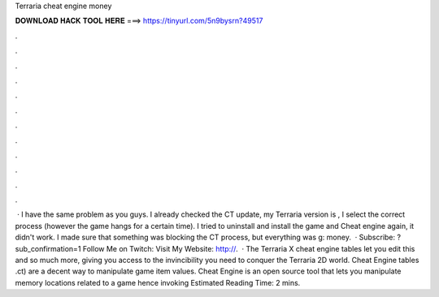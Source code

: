 Terraria cheat engine money

𝐃𝐎𝐖𝐍𝐋𝐎𝐀𝐃 𝐇𝐀𝐂𝐊 𝐓𝐎𝐎𝐋 𝐇𝐄𝐑𝐄 ===> https://tinyurl.com/5n9bysrn?49517

.

.

.

.

.

.

.

.

.

.

.

.

 · I have the same problem as you guys. I already checked the CT update, my Terraria version is , I select the correct process (however the game hangs for a certain time). I tried to uninstall and install the game and Cheat engine again, it didn't work. I made sure that something was blocking the CT process, but everything was g: money.  · Subscribe: ?sub_confirmation=1 Follow Me on Twitch:  Visit My Website: http://.  · The Terraria X cheat engine tables let you edit this and so much more, giving you access to the invincibility you need to conquer the Terraria 2D world. Cheat Engine tables .ct) are a decent way to manipulate game item values. Cheat Engine is an open source tool that lets you manipulate memory locations related to a game hence invoking Estimated Reading Time: 2 mins.
